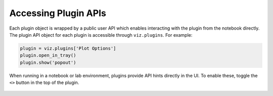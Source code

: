 .. _plugin-apis:

*********************
Accessing Plugin APIs
*********************

Each plugin object is wrapped by a public user API which enables interacting with the plugin from
the notebook directly.  The plugin API object for each plugin is accessible through ``viz.plugins``.
For example:

.. code-block:: python

  plugin = viz.plugins['Plot Options']
  plugin.open_in_tray()
  plugin.show('popout')

When running in a notebook or lab environment, plugins provide API hints directly in the UI.  To enable these, toggle the ``<>`` button in the top of the plugin.

.. figure:: images/api_hint_screenshot.png
    :alt: Screenshot of API hints in the UI